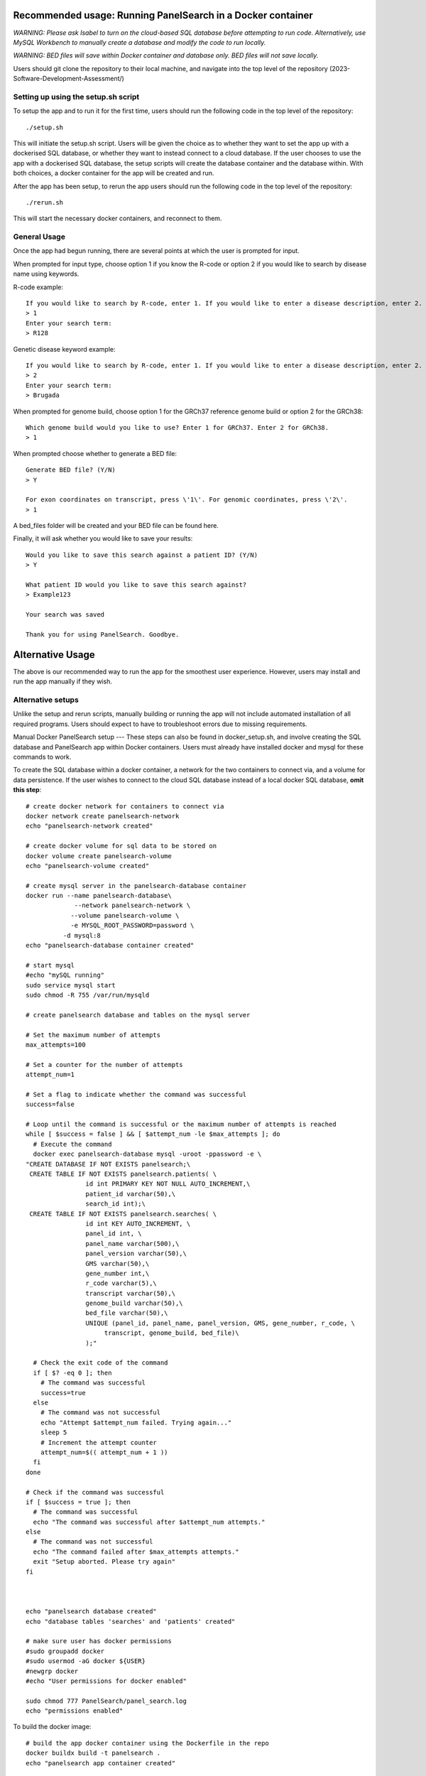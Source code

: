 Recommended usage: Running PanelSearch in a Docker container
======
*WARNING: Please ask Isabel to turn on the cloud-based SQL database before attempting to run code. Alternatively, use MySQL Workbench to manually create a database and modify the code to run locally.*

*WARNING: BED files will save within Docker container and database only. BED files will not save locally.*

Users should git clone the repository to their local machine, and navigate into the top level of the repository (2023-Software-Development-Assessment/)

Setting up using the setup.sh script
------
To setup the app and to run it for the first time, users should run the following code in the top level of the repository::
    
    ./setup.sh
    
This will initiate the setup.sh script. Users will be given the choice as to whether they want to set the app up with a dockerised SQL database, or whether they want to instead connect to a cloud database. If the user chooses to use the app with a dockerised SQL database, the setup scripts will create the database container and the database within. With both choices, a docker container for the app will be created and run.

After the app has been setup, to rerun the app users should run the following code in the top level of the repository::
    
    ./rerun.sh
    
This will start the necessary docker containers, and reconnect to them.

General Usage
-----
Once the app had begun running, there are several points at which the user is prompted for input.

When prompted for input type, choose option 1 if you know the R-code or option 2 if you would like to
search by disease name using keywords.

R-code example::

    If you would like to search by R-code, enter 1. If you would like to enter a disease description, enter 2.
    > 1
    Enter your search term:
    > R128

Genetic disease keyword example::

    If you would like to search by R-code, enter 1. If you would like to enter a disease description, enter 2.
    > 2
    Enter your search term:
    > Brugada

When prompted for genome build, choose option 1 for the GRCh37 reference genome build or
option 2 for the GRCh38::

    Which genome build would you like to use? Enter 1 for GRCh37. Enter 2 for GRCh38.
    > 1

When prompted choose whether to generate a BED file::

    Generate BED file? (Y/N)
    > Y

    For exon coordinates on transcript, press \'1\'. For genomic coordinates, press \'2\'.
    > 1

A bed_files folder will be created and your BED file can be found here.

Finally, it will ask whether you would like to save your results::

    Would you like to save this search against a patient ID? (Y/N)
    > Y

    What patient ID would you like to save this search against?
    > Example123

    Your search was saved

    Thank you for using PanelSearch. Goodbye.

Alternative Usage
======
The above is our recommended way to run the app for the smoothest user experience. However, users may install and run the app manually if they wish.

Alternative setups
-----
Unlike the setup and rerun scripts, manually building or running the app will not include automated installation of all required programs. Users should expect to have to troubleshoot errors due to missing requirements.

Manual Docker PanelSearch setup
---
These steps can also be found in docker_setup.sh, and involve creating the SQL database and PanelSearch app within Docker containers. Users must already have installed docker and mysql for these commands to work.

To create the SQL database within a docker container, a network for the two containers to connect via, and a volume for data persistence. If the user wishes to connect to the cloud SQL database instead of a local docker SQL database, **omit this step**::
    
    # create docker network for containers to connect via
    docker network create panelsearch-network
    echo "panelsearch-network created"
    
    # create docker volume for sql data to be stored on
    docker volume create panelsearch-volume
    echo "panelsearch-volume created"
    
    # create mysql server in the panelsearch-database container
    docker run --name panelsearch-database\
                 --network panelsearch-network \
                --volume panelsearch-volume \
                -e MYSQL_ROOT_PASSWORD=password \
              -d mysql:8
    echo "panelsearch-database container created"
    
    # start mysql
    #echo "mySQL running"
    sudo service mysql start
    sudo chmod -R 755 /var/run/mysqld
    
    # create panelsearch database and tables on the mysql server
    
    # Set the maximum number of attempts
    max_attempts=100
    
    # Set a counter for the number of attempts
    attempt_num=1
    
    # Set a flag to indicate whether the command was successful
    success=false
    
    # Loop until the command is successful or the maximum number of attempts is reached
    while [ $success = false ] && [ $attempt_num -le $max_attempts ]; do
      # Execute the command
      docker exec panelsearch-database mysql -uroot -ppassword -e \
    "CREATE DATABASE IF NOT EXISTS panelsearch;\
     CREATE TABLE IF NOT EXISTS panelsearch.patients( \
                    id int PRIMARY KEY NOT NULL AUTO_INCREMENT,\
                    patient_id varchar(50),\
                    search_id int);\
     CREATE TABLE IF NOT EXISTS panelsearch.searches( \
                    id int KEY AUTO_INCREMENT, \
                    panel_id int, \
                    panel_name varchar(500),\
                    panel_version varchar(50),\
                    GMS varchar(50),\
                    gene_number int,\
                    r_code varchar(5),\
                    transcript varchar(50),\
                    genome_build varchar(50),\
                    bed_file varchar(50),\
                    UNIQUE (panel_id, panel_name, panel_version, GMS, gene_number, r_code, \
                         transcript, genome_build, bed_file)\
                    );"
      
      # Check the exit code of the command
      if [ $? -eq 0 ]; then
        # The command was successful
        success=true
      else
        # The command was not successful
        echo "Attempt $attempt_num failed. Trying again..."
        sleep 5
        # Increment the attempt counter
        attempt_num=$(( attempt_num + 1 ))
      fi
    done
    
    # Check if the command was successful
    if [ $success = true ]; then
      # The command was successful
      echo "The command was successful after $attempt_num attempts."
    else
      # The command was not successful
      echo "The command failed after $max_attempts attempts."
      exit "Setup aborted. Please try again"
    fi
    
    
    
    echo "panelsearch database created"
    echo "database tables 'searches' and 'patients' created"
    
    # make sure user has docker permissions
    #sudo groupadd docker
    #sudo usermod -aG docker ${USER}
    #newgrp docker
    #echo "User permissions for docker enabled"
    
    sudo chmod 777 PanelSearch/panel_search.log
    echo "permissions enabled"
    
To build the docker image:: 
    
    # build the app docker container using the Dockerfile in the repo
    docker buildx build -t panelsearch .
    echo "panelsearch app container created"
    
To run the docker container for the first time **when using a docker SQL database**::
    
    # run the docker container for the first time
    echo "running panelsearch app... "
    docker run -it --name panelsearch --volume panelsearch-volume \
    --network panelsearch-network panelsearch
    
To run the docker container for the first time **when using a cloud SQL database**::
    
    # run the docker container for the first time
    echo "running panelsearch app... "
    docker run -it --name panelsearch panelsearch
    
To run the docker container subsequently **when using either SQL database**::
    
    docker exec -it panelsearch bash -c "python PanelSearch/main.py"
    


Troubleshooting
-----
Troubleshooting error messsage: 'docker: Got permission denied while trying to connect to the Docker daemon socket at unix:///var/run/docker.sock:'::
    
    sudo groupadd docker
    
    sudo usermod -aG docker $USER
    
    newgrp docker
    
Troubleshooting error message: 'ERROR: Cannot connect to the Docker daemon at unix://?var/run/docker.sock. Is the docker daemon running?::
    
    sudo systemct1 start docker
    

Troubleshooting error message: 'ERROR 2002 (HY000): Can't connect to local MySQL server through socket '/var/run/mysqld/mysqld.sock' (2)'
    * suggested tutorial: https://phoenixnap.com/kb/mysql-server-through-socket-var-run-mysqld-mysqld-sock-2

Try::
    
    sudo apt install mysql-server
    sudo service mysql start
    



References
-----------
https://docs.docker.com/guides/walkthroughs/containerize-your-app/#:~:text=Containerize%20your%20application%201%20Step%201%3A%20Run%20the,4%20Step%204%3A%20Update%20the%20Docker%20assets%20

https://www.docker.com/blog/how-to-dockerize-your-python-applications/
